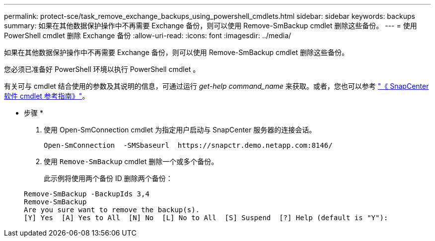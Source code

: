 ---
permalink: protect-sce/task_remove_exchange_backups_using_powershell_cmdlets.html 
sidebar: sidebar 
keywords: backups 
summary: 如果在其他数据保护操作中不再需要 Exchange 备份，则可以使用 Remove-SmBackup cmdlet 删除这些备份。 
---
= 使用 PowerShell cmdlet 删除 Exchange 备份
:allow-uri-read: 
:icons: font
:imagesdir: ../media/


[role="lead"]
如果在其他数据保护操作中不再需要 Exchange 备份，则可以使用 Remove-SmBackup cmdlet 删除这些备份。

您必须已准备好 PowerShell 环境以执行 PowerShell cmdlet 。

有关可与 cmdlet 结合使用的参数及其说明的信息，可通过运行 _get-help command_name_ 来获取。或者，您也可以参考 https://library.netapp.com/ecm/ecm_download_file/ECMLP2880726["《 SnapCenter 软件 cmdlet 参考指南》"^]。

* 步骤 *

. 使用 Open-SmConnection cmdlet 为指定用户启动与 SnapCenter 服务器的连接会话。
+
[listing]
----
Open-SmConnection  -SMSbaseurl  https://snapctr.demo.netapp.com:8146/
----
. 使用 `Remove-SmBackup` cmdlet 删除一个或多个备份。
+
此示例将使用两个备份 ID 删除两个备份：

+
[listing]
----
Remove-SmBackup -BackupIds 3,4
Remove-SmBackup
Are you sure want to remove the backup(s).
[Y] Yes  [A] Yes to All  [N] No  [L] No to All  [S] Suspend  [?] Help (default is "Y"):
----

